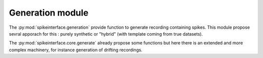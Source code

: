 Generation module
=================

The :py:mod:`spikeinterface.generation` provide function to generate recording containing spikes.
This module propose sevral apporach for this : purely synthetic or "hybrid" (with template coming from true datasets).


The :py:mod:`spikeinterface.core.generate` already propose some functions but here there is an extended and more complex
machinery, for instance generation of drifting recordings.



